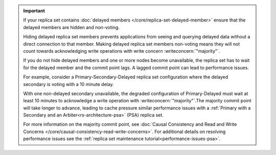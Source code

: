 .. important::

   If your replica set contains :doc:`delayed members
   </core/replica-set-delayed-member>` ensure that the delayed
   members are hidden and non-voting. 

   Hiding delayed replica set members prevents applications from seeing 
   and querying delayed data without a direct connection to that member.
   Making delayed replica set members non-voting means they will not 
   count towards acknowledging write operations with write concern 
   :writeconcern:`"majority"`.

   If you do not hide delayed members and one or more nodes 
   become unavailable, the replica set has to wait for the delayed 
   member and the commit point lags. A lagged commit point can lead to
   performance issues.

   For example, consider a Primary-Secondary-Delayed replica set
   configuration where the delayed secondary is voting with a 10
   minute delay.

   With one non-delayed secondary unavailable, the degraded configuration
   of Primary-Delayed must wait at least 10 minutes to acknowledge a write
   operation with :writeconcern:`"majority"`.The majority commit point 
   will take longer to advance, leading to cache pressure similar 
   performance issues with a
   :ref:`Primary with a Secondary and an Arbiter<rs-architecture-psa>`
   (PSA) replica set.

   For more information on the majority commit point, see 
   :doc:`Causal Consistency and Read and Write Concerns
   </core/causal-consistency-read-write-concerns>`. For additional 
   details on resolving performance issues see the
   :ref:`replica set maintenance tutorial<performance-issues-psa>`.